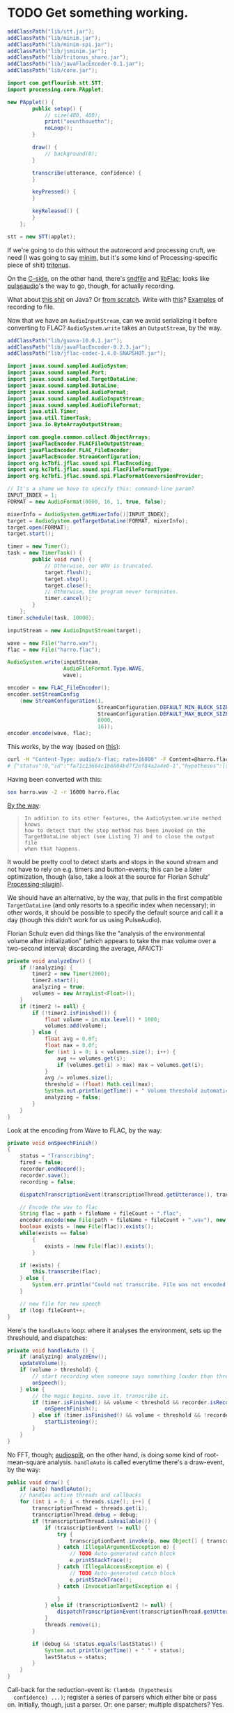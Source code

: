 * TODO Get something working.
  #+BEGIN_SRC java :tangle working.bsh :shebang #!/usr/bin/env bsh
    addClassPath("lib/stt.jar");
    addClassPath("lib/minim.jar");
    addClassPath("lib/minim-spi.jar");
    addClassPath("lib/jsminim.jar");
    addClassPath("lib/tritonus_share.jar");
    addClassPath("lib/javaFlacEncoder-0.1.jar");
    addClassPath("lib/core.jar");
    
    import com.getflourish.stt.STT;
    import processing.core.PApplet;
    
    new PApplet() {
            public setup() {
                // size(400, 400);
                print("oeunthouethn");
                noLoop();
            }
    
            draw() {
                // background(0);
            }
    
            transcribe(utterance, confidence) {
            }
    
            keyPressed() {
            }
    
            keyReleased() {
            }
        };
    
    stt = new STT(applet);
    
  #+END_SRC

  If we're going to do this without the autorecord and processing
  cruft, we need (I was going to say [[http://code.compartmental.net/tools/minim/][minim]], but it's some kind of
  Processing-specific piece of shit) [[http://www.tritonus.org/][tritonus]].

  On the [[https://github.com/fx-lange/ofxGSTT][C-side]], on the other hand, there's [[http://www.mega-nerd.com/libsndfile/][sndfile]] and [[http://flac.sourceforge.net/][libFlac]]; looks
  like [[http://freedesktop.org/software/pulseaudio/doxygen/simple.html][pulseaudio]]'s the way to go, though, for actually recording.

  What about [[http://www.jsresources.org/examples/audio_playing_recording.html][this shit]] on Java? Or [[http://docs.oracle.com/javase/tutorial/sound/accessing.html][from scratch]]. Write with [[http://javaflacencoder.sourceforge.net/][this]]?
  [[http://www.jsresources.org/examples/audio_playing_recording.html][Examples]] of recording to file.

  Now that we have an =AudioInputStream=, can we avoid serializing it
  before converting to FLAC? =AudioSystem.write= takes an
  =OutputStream=, by the way.

  #+BEGIN_SRC java :tangle mixer.bsh :shebang #!/usr/bin/env bsh
    addClassPath("lib/guava-10.0.1.jar");
    addClassPath("lib/javaFlacEncoder-0.2.3.jar");
    addClassPath("lib/jflac-codec-1.4.0-SNAPSHOT.jar");
    
    import javax.sound.sampled.AudioSystem;
    import javax.sound.sampled.Port;
    import javax.sound.sampled.TargetDataLine;
    import javax.sound.sampled.DataLine;
    import javax.sound.sampled.AudioFormat;
    import javax.sound.sampled.AudioInputStream;
    import javax.sound.sampled.AudioFileFormat;
    import java.util.Timer;
    import java.util.TimerTask;
    import java.io.ByteArrayOutputStream;
    
    import com.google.common.collect.ObjectArrays;
    import javaFlacEncoder.FLACFileOutputStream;
    import javaFlacEncoder.FLAC_FileEncoder;
    import javaFlacEncoder.StreamConfiguration;
    import org.kc7bfi.jflac.sound.spi.FlacEncoding;
    import org.kc7bfi.jflac.sound.spi.FlacFileFormatType;
    import org.kc7bfi.jflac.sound.spi.FlacFormatConversionProvider;
    
    // It's a shame we have to specify this: command-line param?
    INPUT_INDEX = 1;
    FORMAT = new AudioFormat(8000, 16, 1, true, false);
    
    mixerInfo = AudioSystem.getMixerInfo()[INPUT_INDEX];
    target = AudioSystem.getTargetDataLine(FORMAT, mixerInfo);
    target.open(FORMAT);
    target.start();
    
    timer = new Timer();
    task = new TimerTask() {
            public void run() {
                // Otherwise, our WAV is truncated.
                target.flush();
                target.stop();
                target.close();
                // Otherwise, the program never terminates.
                timer.cancel();
            }
        };
    timer.schedule(task, 10000);
    
    inputStream = new AudioInputStream(target);
    
    wave = new File("harro.wav");
    flac = new File("harro.flac");
    
    AudioSystem.write(inputStream,
                      AudioFileFormat.Type.WAVE,
                      wave);
    
    encoder = new FLAC_FileEncoder();
    encoder.setStreamConfig
        (new StreamConfiguration(1,
                                 StreamConfiguration.DEFAULT_MIN_BLOCK_SIZE,
                                 StreamConfiguration.DEFAULT_MAX_BLOCK_SIZE,
                                 8000,
                                 16));
    encoder.encode(wave, flac);
    
  #+END_SRC

  This works, by the way (based on [[http://getstreaming.wordpress.com/tag/speech-to-text/][this]]):

  #+BEGIN_SRC sh
    curl -H "Content-Type: audio/x-flac; rate=16000" -F Content=@harro.flac -k 'https://www.google.com/speech-api/v1/recognize?xjerr=1&client=chromium&lang=en-US'
    # {"status":0,"id":"fa71c13664c1b6804bd7f2ef84a2a4e0-1","hypotheses":[{"utterance":"test","confidence":0.95221627}]}
  #+END_SRC

  Having been converted with this:

  #+BEGIN_SRC sh
    sox harro.wav -2 -r 16000 harro.flac
  #+END_SRC

  [[http://www.developer.com/java/other/article.php/2105421/Java-Sound-Capturing-Microphone-Data-into-an-Audio-File.htm][By the way]]:

  #+BEGIN_QUOTE
: In addition to its other features, the AudioSystem.write method knows
: how to detect that the stop method has been invoked on the
: TargetDataLine object (see Listing 7) and to close the output file
: when that happens.  
  #+END_QUOTE

  It would be pretty cool to detect starts and stops in the sound
  stream and not have to rely on e.g. timers and button-events; this
  can be a later optimization, though (also, take a look at the source
  for Florian Schulz' [[http://stt.getflourish.com/][Processing-plugin]]).

  We should have an alternative, by the way, that pulls in the first
  compatible =TargetDataLine= (and only resorts to a specific index
  when necessary); in other words, it should be possible to specify
  the default source and call it a day (though this didn't work for us
  using PulseAudio).

  Florian Schulz even did things like the "analysis of the
  environmental volume after initialization" (which appears to take
  the max volume over a two-second interval; discarding the average,
  AFAICT):

  #+BEGIN_SRC java
    private void analyzeEnv() {
        if (!analyzing) {
            timer2 = new Timer(2000);
            timer2.start();
            analyzing = true;
            volumes = new ArrayList<Float>();
        }
        if (timer2 != null) {
            if (!timer2.isFinished()) {
                float volume = in.mix.level() * 1000;
                volumes.add(volume);
            } else {
                float avg = 0.0f;
                float max = 0.0f;
                for (int i = 0; i < volumes.size(); i++) {
                    avg += volumes.get(i);
                    if (volumes.get(i) > max) max = volumes.get(i);
                }
                avg /= volumes.size();
                threshold = (float) Math.ceil(max);
                System.out.println(getTime() + " Volume threshold automatically set to " + threshold);
                analyzing = false;
            }   
        }   
    }
  #+END_SRC

  Look at the encoding from Wave to FLAC, by the way:

  #+BEGIN_SRC java
    private void onSpeechFinish()
    {
        status = "Transcribing";
        fired = false;
        recorder.endRecord();
        recorder.save();
        recording = false;
            
        dispatchTranscriptionEvent(transcriptionThread.getUtterance(), transcriptionThread.getConfidence(), STT.TRANSCRIBING);
            
        // Encode the wav to flac
        String flac = path + fileName + fileCount + ".flac";
        encoder.encode(new File(path + fileName + fileCount + ".wav"), new File(flac));
        boolean exists = (new File(flac)).exists();
        while(exists == false)
            {   
                exists = (new File(flac)).exists();     
            }
        
        if (exists) {
            this.transcribe(flac);
        } else {
            System.err.println("Could not transcribe. File was not encoded in time.");
        }
            
        // new file for new speech
        if (log) fileCount++;
    }
    
  #+END_SRC

  Here's the =handleAuto= loop: where it analyses the environment,
  sets up the threshould, and dispatches:

  #+BEGIN_SRC java
    private void handleAuto () {
        if (analyzing) analyzeEnv();
        updateVolume(); 
        if (volume > threshold) {
            // start recording when someone says something louder than threshold
            onSpeech();
        } else {
            // the magic begins. save it. transcribe it.
            if (timer.isFinished() && volume < threshold && recorder.isRecording() && recording) {
                onSpeechFinish();
            } else if (timer.isFinished() && volume < threshold && !recorder.isRecording()){
                startListening();
            }
        }
    }
    
  #+END_SRC

  No FFT, though; [[https://github.com/taf2/audiosplit][audiosplit]], on the other hand, is doing some kind of
  root-mean-square analysis. =handleAuto= is called everytime there's
  a draw-event, by the way:

  #+BEGIN_SRC java
    public void draw() {    
        if (auto) handleAuto();
        // handles active threads and callbacks
        for (int i = 0; i < threads.size(); i++) {
            transcriptionThread = threads.get(i); 
            transcriptionThread.debug = debug;
            if (transcriptionThread.isAvailable()) {
                if (transcriptionEvent != null) {
                    try {
                        transcriptionEvent.invoke(p, new Object[] { transcriptionThread.getUtterance(), transcriptionThread.getConfidence()});
                    } catch (IllegalArgumentException e) {
                        // TODO Auto-generated catch block
                        e.printStackTrace();
                    } catch (IllegalAccessException e) {
                        // TODO Auto-generated catch block
                        e.printStackTrace();
                    } catch (InvocationTargetException e) {
    
                    }
                } else if (transcriptionEvent2 != null) {
                    dispatchTranscriptionEvent(transcriptionThread.getUtterance(), transcriptionThread.getConfidence(), transcriptionThread.getStatus());
                }
                threads.remove(i);
            }
    
            if (debug && !status.equals(lastStatus)) {
                System.out.println(getTime() + " " + status);
                lastStatus = status;
            }
        }
    }
    
  #+END_SRC

  Call-back for the reduction-event is: =(lambda (hypothesis
  confidence) ...)=; register a series of parsers which either bite or
  pass on. Initially, though, just a parser. Or: one parser; multiple
  dispatchers? Yes.

  =jflac= is out of the question, since the encoder apparently [[https://github.com/hoenigmann/sicp.git][hasn't
  been implemented]]; the =javaFlacEncoder= has [[https://github.com/hoenigmann/sicp.git][FLACEncoder]] and
  [[https://github.com/hoenigmann/sicp.git][FLAC_FileEncoder]] (which Schultz used). The latter requires you to
  serialize wav, convert to FLAC, and send; the former is more complex
  to use, but can encode without serialization.

  We'll serialize to wav first; optimize later?

  HTTP-clients: [[http://hc.apache.org/][Apache commons]]; [[https://github.com/dakrone/clj-http][Clojure wrapper]]. [[http://hc.apache.org/httpcomponents-client-ga/tutorial/html/fundamentals.html#d4e199][Chunked encoding]] with
  name; [[http://hc.apache.org/httpcomponents-client-ga/httpclient/examples/org/apache/http/examples/client/ClientChunkEncodedPost.java][chunked encoding]] with POST. [[http://www.java-tips.org/other-api-tips/httpclient/how-to-use-multipart-post-method-for-uploading.html][Multi-part POST]]; where
  [[http://stackoverflow.com/questions/1067655/how-to-upload-a-file-using-java-httpclient-library-working-with-php-strange-pr][rebuketh]]. [[http://evgeny-goldin.com/blog/uploading-files-multipart-post-apache/][Writeup]] from Evgeny Goldin; referencing [[http://radomirml.com/2009/02/13/file-upload-with-httpcomponents-successor-of-commons-httpclient][this]] (which shows,
  by the way, how to upload from stream).

  ([[http://create.spinvox.com/][SpinVox]] as an alternative to Google, by the way.)

  Florian uses =file= as the parameter; the curl example uses
  =Content=: they both work.

  #+BEGIN_SRC java
    HttpClient client = new DefaultHttpClient();
    client.getParams().setParameter(CoreProtocolPNames.PROTOCOL_VERSION, HttpVersion.HTTP_1_1);
     
    HttpPost        post   = new HttpPost( url );
    MultipartEntity entity = new MultipartEntity( HttpMultipartMode.BROWSER_COMPATIBLE );
     
    // For File parameters
    entity.addPart( paramName, new FileBody((( File ) paramValue ), "application/zip" ));
     
    // For usual String parameters
    entity.addPart( paramName, new StringBody( paramValue.toString(), "text/plain",
                                               Charset.forName( "UTF-8" )));
     
    post.setEntity( entity );
     
    // Here we go!
    String response = EntityUtils.toString( client.execute( post ).getEntity(), "UTF-8" );
     
    client.getConnectionManager().shutdown();
  #+END_SRC

  #+BEGIN_SRC java :tangle post-to-google.bsh :shebang #!/usr/bin/env bsh
    addClassPath("lib/httpcore-4.2-alpha2.jar");
    addClassPath("lib/httpclient-4.2-alpha1.jar");
    addClassPath("lib/httpmime-4.2-alpha1.jar");
    addClassPath("lib/commons-logging-1.1.1.jar");
    addClassPath("lib/gson-2.0.jar");
    
    import java.io.File;
    
    import org.apache.http.HttpVersion;
    import org.apache.http.client.methods.HttpPost;
    import org.apache.http.entity.mime.HttpMultipartMode;
    import org.apache.http.entity.mime.MultipartEntity;
    import org.apache.http.entity.mime.content.FileBody;
    import org.apache.http.entity.mime.content.StringBody;
    import org.apache.http.impl.client.DefaultHttpClient;
    import org.apache.http.params.CoreProtocolPNames;
    import org.apache.http.util.EntityUtils;
    
    client = new DefaultHttpClient();
    client.getParams().setParameter(CoreProtocolPNames.PROTOCOL_VERSION,
                                    HttpVersion.HTTP_1_1);
    post = new HttpPost("https://www.google.com/speech-api/v1/recognize?xjerr=1&client=chromium&lang=en-US");
    post.addHeader("Content-type", "audio/x-flac; rate=8000");
    entity = new MultipartEntity(HttpMultipartMode.BROWSER_COMPATIBLE);
    entity.addPart("Content", new FileBody(new File("harro.flac"), "audio/x-flac"));
    post.setEntity(entity);
    response = EntityUtils.toString(client.execute(post).getEntity(), "UTF-8");
    print(response);
    client.getConnectionManager().shutdown();
  #+END_SRC

  With Gson, I think we've reached the limit of beanshell; can't
  seem to define adequate classes.

  #+BEGIN_SRC java :tangle parse-json.bsh :shebang #!/usr/bin/env bsh
    addClassPath("lib/gson-2.0.jar");
    
    import com.google.gson.Gson;
    import com.google.gson.reflect.TypeToken;
    
    response = "{\"status\":0,\"id\":\"85afc1835bc8583519599abebfd99d81-1\",\"hypotheses\":[{\"utterance\":\"toyota\",\"confidence\":0.95395637}]}";
    
    public class Response {
        int status;
        String id;
        Hypothesis[] hypotheses;
    
        public class Hypothesis {
            String utterance;
            float confidence;
        }
    }
    
    new Gson().fromJson(response, Response.class);
    
  #+END_SRC

  Rudy mentioned some stuff over farmer's that I didn't capture;
  something about [[http://en.wikipedia.org/wiki/Root_mean_square][mean square]] (as opposed to root mean square) for
  establishing a threshold. More sophisticated models do a band-pass
  filter for (possibly gender-specific) frequencies. Have to ask him
  for clarity. The model of take-the-max over $n$ milliseconds (Rudy
  mentioned that 10-20 is legit, btw) is terrible when dealing with
  e.g. spikes.

  #+BEGIN_SRC clojure :tangle record.clj :shebang #!/usr/bin/env clj
    (use 'add-classpath.core)
    
    (add-classpath "lib/javaFlacEncoder-0.2.3.jar")
    (add-classpath "lib/debug-1.0.0-SNAPSHOT.jar")
    (add-classpath "lib/lambda-1.0.1-SNAPSHOT.jar")
    
    (use 'debug.core)
    (use 'lambda.core)
    
    (import '(javax.sound.sampled
              AudioFormat
              AudioSystem
              AudioInputStream
              AudioFileFormat
              AudioFileFormat$Type))
    (import '(java.util
              Timer
              TimerTask))
    (import '(java.io
              File))
    (import '(javaFlacEncoder
              FLAC_FileEncoder
              StreamConfiguration))
    
    (def ^:dynamic *input-index* 
      "Default index of the recording device; NB: this is a hack."
      1)
    
    (def ^:dynamic *sample-rate* 8000)
    
    (def ^:dynamic *sample-size* 16)
    
    (def ^:dynamic *channels* 1)
    
    (def ^:dynamic *signed* true)
    
    (def ^:dynamic *big-endian* false)
    
    (def ^:dynamic *format*
      (new AudioFormat
           *sample-rate*
           *sample-size*
           *channels*
           *signed*
           *big-endian*))
    
    (def ^:dynamic *prefix* "iris")
    
    (def create-temporary-file
      (λ [suffix] (File/createTempFile *prefix* suffix)))
    
    (def create-temporary-wave
      (λ [] (create-temporary-file ".wav")))
    
    (def create-temporary-flac
      (λ [] (create-temporary-file ".flac")))
    
    (let [mixer-info (get (AudioSystem/getMixerInfo) *input-index*)
          target (AudioSystem/getTargetDataLine *format* mixer-info)]
      ;; `with-open'?
      (.open target *format*)
      (.start target)
      (let [timer (new Timer)
            task (proxy [TimerTask] []
                   (run []
                     (.flush target)
                     (.stop target)
                     (.close target)
                     (.cancel timer)))]
        (.schedule timer task 5000))
      (let [input-stream (new AudioInputStream target)]
        (let [wave (create-temporary-wave)
              flac (create-temporary-flac)]
          (AudioSystem/write input-stream
                             AudioFileFormat$Type/WAVE
                             wave)
          (let [encoder (new FLAC_FileEncoder)]
            (.setStreamConfig encoder
                              (new StreamConfiguration
                                   *channels*
                                   StreamConfiguration/DEFAULT_MIN_BLOCK_SIZE
                                   StreamConfiguration/DEFAULT_MAX_BLOCK_SIZE
                                   *sample-rate*
                                   *sample-size*))
            (.encode encoder wave flac)
            (debug (.getAbsolutePath flac))))))
    
  #+END_SRC

  #+BEGIN_SRC clojure :tangle post.clj :shebang #!/usr/bin/env clj
    (use 'add-classpath.core)
    
    (add-classpath "lib/debug-1.0.0-SNAPSHOT.jar")
    (add-classpath "lib/clj-http-0.2.6-SNAPSHOT-standalone.jar")
    (add-classpath "lib/data.json-0.1.3-SNAPSHOT.jar")
    (add-classpath "lib/lambda-1.0.1-SNAPSHOT.jar")
    (add-classpath "lib/cadr-1.0.0-SNAPSHOT-standalone.jar")
    
    (use 'clojure.java.io)
    (use 'debug.core)
    (use 'clj-http.client)
    (use 'slingshot.slingshot)
    (use 'clojure.data.json)
    (use 'lambda.core)
    (use 'cadr.core)
    
    (import 'java.util.Random)
    
    (let [random (new Random)]
      (def random-element
        (λ [list]
           (nth list (.nextInt random (count list))))))
    
    (def sort-hypotheses
      (λ [hypotheses]
         (sort-by (λ [hypothesis]
                     (let [{utterance :utterance confidence :confidence}
                           hypothesis]
                       confidence))
                  >
                  hypotheses)))
    
    (def parse-response
      (λ [response]
         (let [{status :status
                id :id
                hypotheses :hypotheses}
               (read-json response)
               {utterance :utterance
                confidence :confidence}
               (car (sort-hypotheses hypotheses))]
           {:utterance utterance
            :confidence confidence})))
    
    (def post-to-google
      (λ [flac]
         (:body
          (post "https://www.google.com/speech-api/v1/recognize?xjerr=1&client=chromium&lang=en-US"
                {:multipart [["Content" (file flac)]]
                 :headers {"Content-type" "audio/x-flac; rate=8000"}}))))
    
    (debug (parse-response (post-to-google "harro.flac")))
    
  #+END_SRC

  #+BEGIN_SRC clojure :tangle record-and-post.clj :shebang #!/usr/bin/env clj
    (use 'add-classpath.core)
    
    (add-classpath "lib/cadr-1.0.0-SNAPSHOT-standalone.jar")
    (add-classpath "lib/clj-http-0.2.6-SNAPSHOT-standalone.jar")
    (add-classpath "lib/data.json-0.1.3-SNAPSHOT.jar")
    (add-classpath "lib/debug-1.0.0-SNAPSHOT.jar")
    (add-classpath "lib/javaFlacEncoder-0.2.3.jar")
    (add-classpath "lib/lambda-1.0.1-SNAPSHOT.jar")
    
    (use 'cadr.core)
    ;; (require '[clj-http.client :as client])
    (use '[clj-http.client :only (post)])
    (use 'clojure.data.json)
    (use 'clojure.java.io)
    (use 'debug.core)
    (use 'lambda.core)
    (use 'slingshot.slingshot)
    
    (import '(java.io
              File))
    (import '(java.util
              Timer
              TimerTask
              Random))
    (import '(javax.sound.sampled
              AudioFormat
              AudioSystem
              AudioInputStream
              AudioFileFormat
              AudioFileFormat$Type))
    
    (import '(javaFlacEncoder
              FLAC_FileEncoder
              StreamConfiguration))
    
    (def ^:dynamic *input-index* 
      "Default index of the recording device; NB: this is a hack."
      1)
    
    (def ^:dynamic *sample-rate* 8000)
    
    (def ^:dynamic *sample-size* 16)
    
    (def ^:dynamic *channels* 1)
    
    (def ^:dynamic *signed* true)
    
    (def ^:dynamic *big-endian* false)
    
    (def ^:dynamic *format*
      (new AudioFormat
           *sample-rate*
           *sample-size*
           *channels*
           *signed*
           *big-endian*))
    
    (def ^:dynamic *prefix* "iris")
    
    (def create-temporary-file
      (λ [suffix] (File/createTempFile *prefix* suffix)))
    
    (def create-temporary-wave
      (λ [] (create-temporary-file ".wav")))
    
    (def create-temporary-flac
      (λ [] (create-temporary-file ".flac")))
    
    (let [random (new Random)]
      (def random-element
        (λ [list]
           (nth list (.nextInt random (count list))))))
    
    (def sort-hypotheses
      (λ [hypotheses]
         (sort-by (λ [hypothesis]
                     (let [{utterance :utterance confidence :confidence}
                           hypothesis]
                       confidence))
                  >
                  hypotheses)))
    
    (def parse-response
      (λ [response]
         (let [{status :status
                id :id
                hypotheses :hypotheses}
               (read-json response)
               {utterance :utterance
                confidence :confidence}
               (car (sort-hypotheses hypotheses))]
           {:utterance utterance
            :confidence confidence})))
    
    (def ^:dynamic *google-url*
      "https://www.google.com/speech-api/v1/recognize?xjerr=1&client=chromium&lang=en-US")
    
    (def post-to-google
      (λ [flac]
         (:body
          (post *google-url*
                {:multipart [["Content" flac]]
                 :headers {"Content-type"
                           (format "audio/x-flac; rate=%s" *sample-rate*)}}))))
    
    (let [mixer-info (get (AudioSystem/getMixerInfo) *input-index*)
          target (AudioSystem/getTargetDataLine *format* mixer-info)]
      ;; `with-open'?
      (.open target *format*)
      (.start target)
      (let [timer (new Timer)
            task (proxy [TimerTask] []
                   (run []
                     (.flush target)
                     (.stop target)
                     (.close target)
                     (.cancel timer)))]
        (.schedule timer task 3000))
      (let [input-stream (new AudioInputStream target)]
        (let [wave (create-temporary-wave)
              flac (create-temporary-flac)]
          (AudioSystem/write input-stream
                             AudioFileFormat$Type/WAVE
                             wave)
          (let [encoder (new FLAC_FileEncoder)]
            (.setStreamConfig encoder
                              (new StreamConfiguration
                                   *channels*
                                   StreamConfiguration/DEFAULT_MIN_BLOCK_SIZE
                                   StreamConfiguration/DEFAULT_MAX_BLOCK_SIZE
                                   *sample-rate*
                                   *sample-size*))
            (.encode encoder wave flac)
            (debug (parse-response (post-to-google flac)))))))
    
  #+END_SRC
